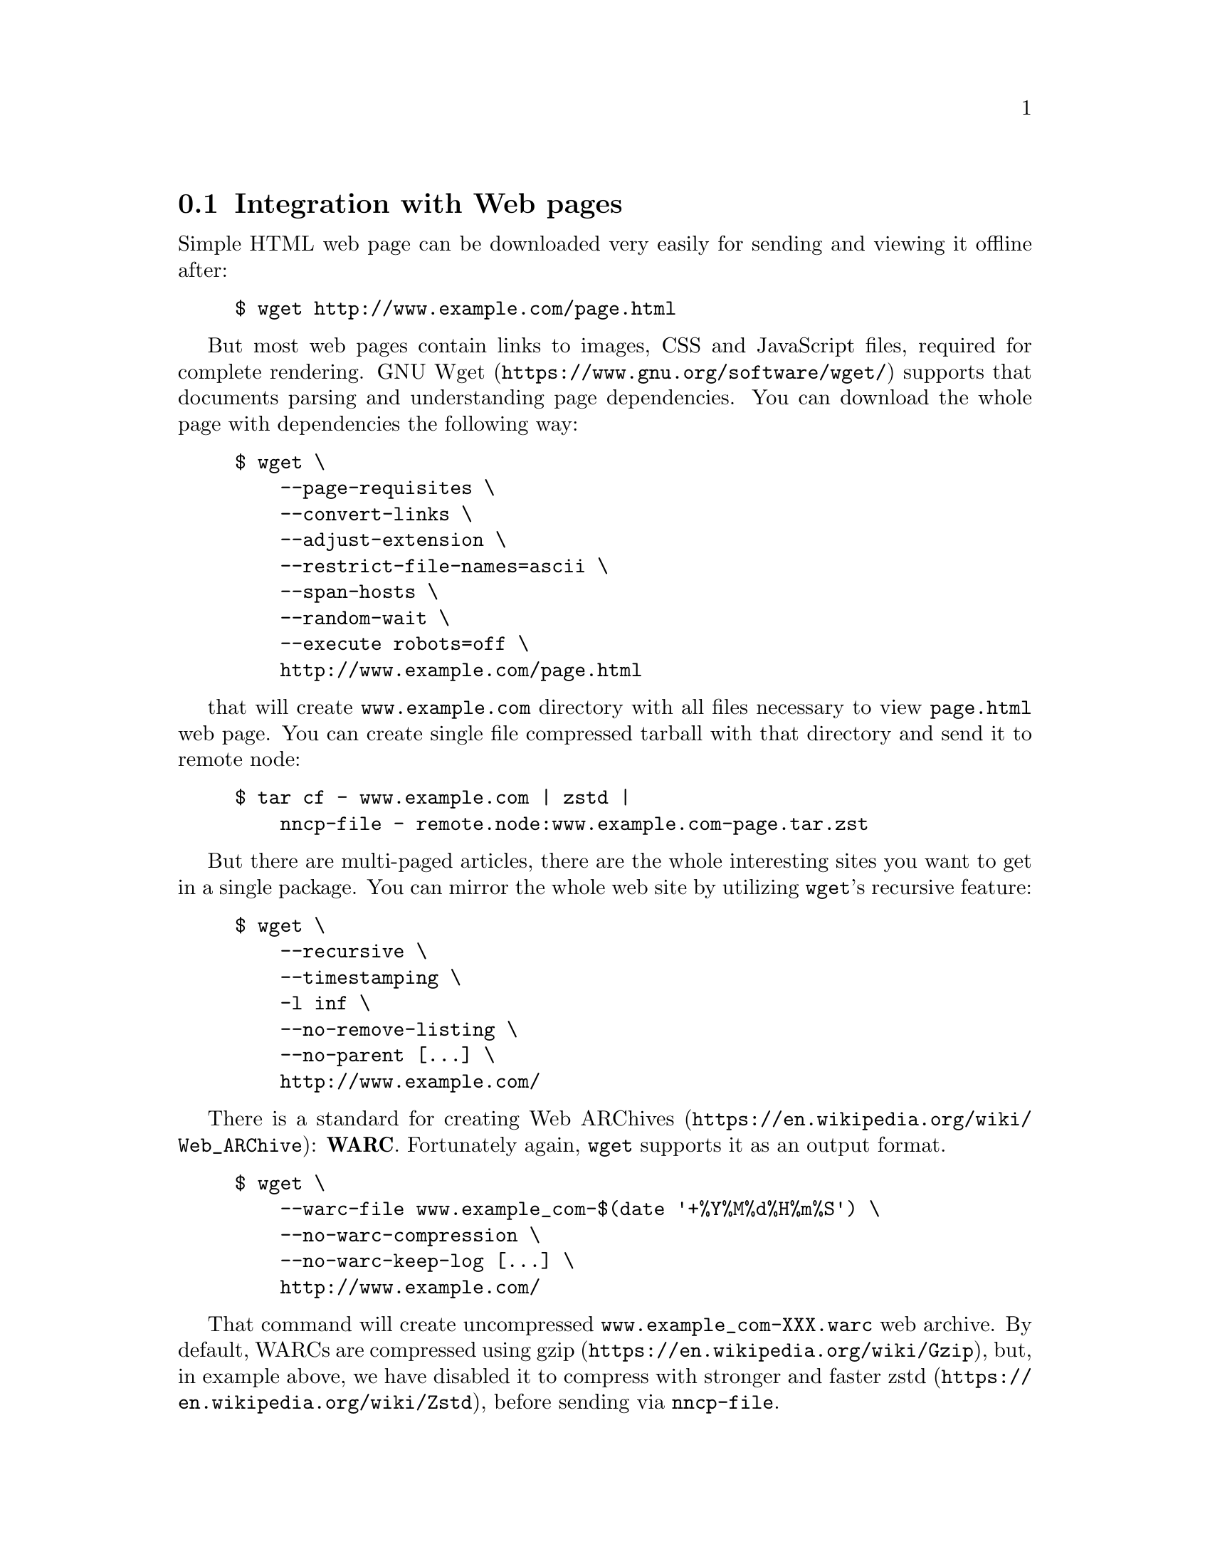 @node WARCs
@section Integration with Web pages

Simple HTML web page can be downloaded very easily for sending and
viewing it offline after:

@example
$ wget http://www.example.com/page.html
@end example

But most web pages contain links to images, CSS and JavaScript files,
required for complete rendering.
@url{https://www.gnu.org/software/wget/, GNU Wget} supports that
documents parsing and understanding page dependencies. You can download
the whole page with dependencies the following way:

@example
$ wget \
    --page-requisites \
    --convert-links \
    --adjust-extension \
    --restrict-file-names=ascii \
    --span-hosts \
    --random-wait \
    --execute robots=off \
    http://www.example.com/page.html
@end example

that will create @file{www.example.com} directory with all files
necessary to view @file{page.html} web page. You can create single file
compressed tarball with that directory and send it to remote node:

@example
$ tar cf - www.example.com | zstd |
    nncp-file - remote.node:www.example.com-page.tar.zst
@end example

But there are multi-paged articles, there are the whole interesting
sites you want to get in a single package. You can mirror the whole web
site by utilizing @command{wget}'s recursive feature:

@example
$ wget \
    --recursive \
    --timestamping \
    -l inf \
    --no-remove-listing \
    --no-parent [@dots{}] \
    http://www.example.com/
@end example

There is a standard for creating
@url{https://en.wikipedia.org/wiki/Web_ARChive, Web ARChives}:
@strong{WARC}. Fortunately again, @command{wget} supports it as an
output format.

@example
$ wget \
    --warc-file www.example_com-$(date '+%Y%M%d%H%m%S') \
    --no-warc-compression \
    --no-warc-keep-log [@dots{}] \
    http://www.example.com/
@end example

That command will create uncompressed @file{www.example_com-XXX.warc}
web archive. By default, WARCs are compressed using
@url{https://en.wikipedia.org/wiki/Gzip, gzip}, but, in example above,
we have disabled it to compress with stronger and faster
@url{https://en.wikipedia.org/wiki/Zstd, zstd}, before sending via
@command{nncp-file}.

There are plenty of software acting like HTTP proxy for your browser,
allowing to view that WARC files. However you can extract files from
that archive using @url{https://pypi.python.org/pypi/Warcat, warcat}
utility, producing usual directory hierarchy:

@example
$ python3 -m warcat extract \
    www.example_com-XXX.warc \
    --output-dir www.example.com-XXX \
    --progress
@end example
